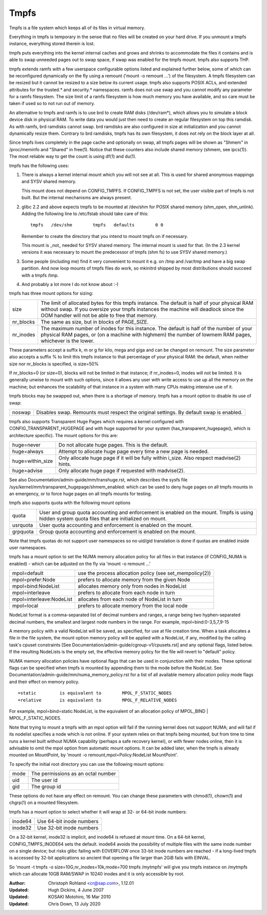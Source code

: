 .. SPDX-License-Identifier: GPL-2.0

=====
Tmpfs
=====

Tmpfs is a file system which keeps all of its files in virtual memory.


Everything in tmpfs is temporary in the sense that no files will be
created on your hard drive. If you unmount a tmpfs instance,
everything stored therein is lost.

tmpfs puts everything into the kernel internal caches and grows and
shrinks to accommodate the files it contains and is able to swap
unneeded pages out to swap space, if swap was enabled for the tmpfs
mount. tmpfs also supports THP.

tmpfs extends ramfs with a few userspace configurable options listed and
explained further below, some of which can be reconfigured dynamically on the
fly using a remount ('mount -o remount ...') of the filesystem. A tmpfs
filesystem can be resized but it cannot be resized to a size below its current
usage. tmpfs also supports POSIX ACLs, and extended attributes for the
trusted.* and security.* namespaces. ramfs does not use swap and you cannot
modify any parameter for a ramfs filesystem. The size limit of a ramfs
filesystem is how much memory you have available, and so care must be taken if
used so to not run out of memory.

An alternative to tmpfs and ramfs is to use brd to create RAM disks
(/dev/ram*), which allows you to simulate a block device disk in physical RAM.
To write data you would just then need to create an regular filesystem on top
this ramdisk. As with ramfs, brd ramdisks cannot swap. brd ramdisks are also
configured in size at initialization and you cannot dynamically resize them.
Contrary to brd ramdisks, tmpfs has its own filesystem, it does not rely on the
block layer at all.

Since tmpfs lives completely in the page cache and optionally on swap,
all tmpfs pages will be shown as "Shmem" in /proc/meminfo and "Shared" in
free(1). Notice that these counters also include shared memory
(shmem, see ipcs(1)). The most reliable way to get the count is
using df(1) and du(1).

tmpfs has the following uses:

1) There is always a kernel internal mount which you will not see at
   all. This is used for shared anonymous mappings and SYSV shared
   memory.

   This mount does not depend on CONFIG_TMPFS. If CONFIG_TMPFS is not
   set, the user visible part of tmpfs is not built. But the internal
   mechanisms are always present.

2) glibc 2.2 and above expects tmpfs to be mounted at /dev/shm for
   POSIX shared memory (shm_open, shm_unlink). Adding the following
   line to /etc/fstab should take care of this::

	tmpfs	/dev/shm	tmpfs	defaults	0 0

   Remember to create the directory that you intend to mount tmpfs on
   if necessary.

   This mount is _not_ needed for SYSV shared memory. The internal
   mount is used for that. (In the 2.3 kernel versions it was
   necessary to mount the predecessor of tmpfs (shm fs) to use SYSV
   shared memory.)

3) Some people (including me) find it very convenient to mount it
   e.g. on /tmp and /var/tmp and have a big swap partition. And now
   loop mounts of tmpfs files do work, so mkinitrd shipped by most
   distributions should succeed with a tmpfs /tmp.

4) And probably a lot more I do not know about :-)


tmpfs has three mount options for sizing:

=========  ============================================================
size       The limit of allocated bytes for this tmpfs instance. The
           default is half of your physical RAM without swap. If you
           oversize your tmpfs instances the machine will deadlock
           since the OOM handler will not be able to free that memory.
nr_blocks  The same as size, but in blocks of PAGE_SIZE.
nr_inodes  The maximum number of inodes for this instance. The default
           is half of the number of your physical RAM pages, or (on a
           machine with highmem) the number of lowmem RAM pages,
           whichever is the lower.
=========  ============================================================

These parameters accept a suffix k, m or g for kilo, mega and giga and
can be changed on remount.  The size parameter also accepts a suffix %
to limit this tmpfs instance to that percentage of your physical RAM:
the default, when neither size nor nr_blocks is specified, is size=50%

If nr_blocks=0 (or size=0), blocks will not be limited in that instance;
if nr_inodes=0, inodes will not be limited.  It is generally unwise to
mount with such options, since it allows any user with write access to
use up all the memory on the machine; but enhances the scalability of
that instance in a system with many CPUs making intensive use of it.

tmpfs blocks may be swapped out, when there is a shortage of memory.
tmpfs has a mount option to disable its use of swap:

======  ===========================================================
noswap  Disables swap. Remounts must respect the original settings.
        By default swap is enabled.
======  ===========================================================

tmpfs also supports Transparent Huge Pages which requires a kernel
configured with CONFIG_TRANSPARENT_HUGEPAGE and with huge supported for
your system (has_transparent_hugepage(), which is architecture specific).
The mount options for this are:

================ ==============================================================
huge=never       Do not allocate huge pages.  This is the default.
huge=always      Attempt to allocate huge page every time a new page is needed.
huge=within_size Only allocate huge page if it will be fully within i_size.
                 Also respect madvise(2) hints.
huge=advise      Only allocate huge page if requested with madvise(2).
================ ==============================================================

See also Documentation/admin-guide/mm/transhuge.rst, which describes the
sysfs file /sys/kernel/mm/transparent_hugepage/shmem_enabled: which can
be used to deny huge pages on all tmpfs mounts in an emergency, or to
force huge pages on all tmpfs mounts for testing.

tmpfs also supports quota with the following mount options

========  =============================================================
quota     User and group quota accounting and enforcement is enabled on
          the mount. Tmpfs is using hidden system quota files that are
          initialized on mount.
usrquota  User quota accounting and enforcement is enabled on the
          mount.
grpquota  Group quota accounting and enforcement is enabled on the
          mount.
========  =============================================================

Note that tmpfs quotas do not support user namespaces so no uid/gid
translation is done if quotas are enabled inside user namespaces.

tmpfs has a mount option to set the NUMA memory allocation policy for
all files in that instance (if CONFIG_NUMA is enabled) - which can be
adjusted on the fly via 'mount -o remount ...'

======================== ==============================================
mpol=default             use the process allocation policy
                         (see set_mempolicy(2))
mpol=prefer:Node         prefers to allocate memory from the given Node
mpol=bind:NodeList       allocates memory only from nodes in NodeList
mpol=interleave          prefers to allocate from each node in turn
mpol=interleave:NodeList allocates from each node of NodeList in turn
mpol=local		 prefers to allocate memory from the local node
======================== ==============================================

NodeList format is a comma-separated list of decimal numbers and ranges,
a range being two hyphen-separated decimal numbers, the smallest and
largest node numbers in the range.  For example, mpol=bind:0-3,5,7,9-15

A memory policy with a valid NodeList will be saved, as specified, for
use at file creation time.  When a task allocates a file in the file
system, the mount option memory policy will be applied with a NodeList,
if any, modified by the calling task's cpuset constraints
[See Documentation/admin-guide/cgroup-v1/cpusets.rst] and any optional flags,
listed below.  If the resulting NodeLists is the empty set, the effective
memory policy for the file will revert to "default" policy.

NUMA memory allocation policies have optional flags that can be used in
conjunction with their modes.  These optional flags can be specified
when tmpfs is mounted by appending them to the mode before the NodeList.
See Documentation/admin-guide/mm/numa_memory_policy.rst for a list of
all available memory allocation policy mode flags and their effect on
memory policy.

::

	=static		is equivalent to	MPOL_F_STATIC_NODES
	=relative	is equivalent to	MPOL_F_RELATIVE_NODES

For example, mpol=bind=static:NodeList, is the equivalent of an
allocation policy of MPOL_BIND | MPOL_F_STATIC_NODES.

Note that trying to mount a tmpfs with an mpol option will fail if the
running kernel does not support NUMA; and will fail if its nodelist
specifies a node which is not online.  If your system relies on that
tmpfs being mounted, but from time to time runs a kernel built without
NUMA capability (perhaps a safe recovery kernel), or with fewer nodes
online, then it is advisable to omit the mpol option from automatic
mount options.  It can be added later, when the tmpfs is already mounted
on MountPoint, by 'mount -o remount,mpol=Policy:NodeList MountPoint'.


To specify the initial root directory you can use the following mount
options:

====	==================================
mode	The permissions as an octal number
uid	The user id
gid	The group id
====	==================================

These options do not have any effect on remount. You can change these
parameters with chmod(1), chown(1) and chgrp(1) on a mounted filesystem.


tmpfs has a mount option to select whether it will wrap at 32- or 64-bit inode
numbers:

=======   ========================
inode64   Use 64-bit inode numbers
inode32   Use 32-bit inode numbers
=======   ========================

On a 32-bit kernel, inode32 is implicit, and inode64 is refused at mount time.
On a 64-bit kernel, CONFIG_TMPFS_INODE64 sets the default.  inode64 avoids the
possibility of multiple files with the same inode number on a single device;
but risks glibc failing with EOVERFLOW once 33-bit inode numbers are reached -
if a long-lived tmpfs is accessed by 32-bit applications so ancient that
opening a file larger than 2GiB fails with EINVAL.


So 'mount -t tmpfs -o size=10G,nr_inodes=10k,mode=700 tmpfs /mytmpfs'
will give you tmpfs instance on /mytmpfs which can allocate 10GB
RAM/SWAP in 10240 inodes and it is only accessible by root.


:Author:
   Christoph Rohland <cr@sap.com>, 1.12.01
:Updated:
   Hugh Dickins, 4 June 2007
:Updated:
   KOSAKI Motohiro, 16 Mar 2010
:Updated:
   Chris Down, 13 July 2020
